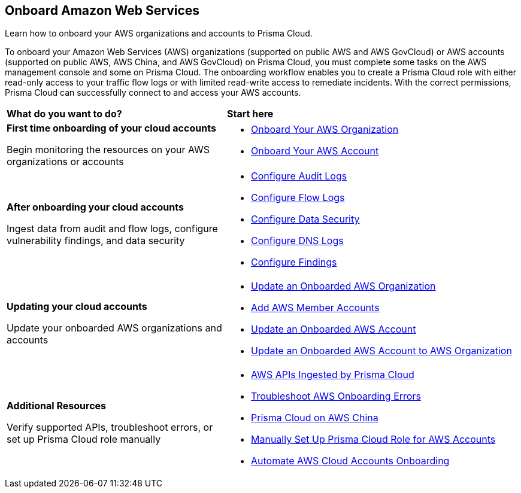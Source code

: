 == Onboard Amazon Web Services

Learn how to onboard your AWS organizations and accounts to Prisma Cloud. 

To onboard your Amazon Web Services (AWS) organizations (supported on public AWS and AWS GovCloud) or AWS accounts (supported on public AWS, AWS China, and AWS GovCloud) on Prisma Cloud, you must complete some tasks on the AWS management console and some on Prisma Cloud. The onboarding workflow enables you to create a Prisma Cloud role with either read-only access to your traffic flow logs or with limited read-write access to remediate incidents. With the correct permissions, Prisma Cloud can successfully connect to and access your AWS accounts.


[cols="30%a,40%a"]
|===
|*What do you want to do?*
|*Start here*

|*First time onboarding of your cloud accounts*

Begin monitoring the resources on your AWS organizations or accounts
 
|* xref:onboard-aws-org.adoc[Onboard Your AWS Organization]
* xref:onboard-aws-account.adoc[Onboard Your AWS Account]


|*After onboarding your cloud accounts*

Ingest data from audit and flow logs, configure vulnerability findings, and data security

|* xref:configure-audit-logs.adoc[Configure Audit Logs]
* xref:configure-flow-logs.adoc[Configure Flow Logs]
* xref:../../../administration/configure-data-security/subscribe-to-data-security/data-security-for-aws-account.adoc[Configure Data Security]
* xref:configure-dns-logs.adoc[Configure DNS Logs]
* xref:configure-findings.adoc[Configure Findings]


|*Updating your cloud accounts*

Update your onboarded AWS organizations and accounts

|* xref:update-aws-org.adoc[Update an Onboarded AWS Organization]
* xref:add-aws-member-accounts.adoc[Add AWS Member Accounts]
* xref:update-aws-account.adoc[Update an Onboarded AWS Account]
* xref:update-onboarded-aws-accnt-to-org.adoc[Update an Onboarded AWS Account to AWS Organization]


|*Additional Resources*

Verify supported APIs, troubleshoot errors, or set up Prisma Cloud role manually

|* xref:aws-apis-ingested-by-prisma-cloud.adoc[AWS APIs Ingested by Prisma Cloud]
* xref:troubleshoot-aws-errors.adoc[Troubleshoot AWS Onboarding Errors]
* xref:prisma-cloud-on-aws-china.adoc[Prisma Cloud on AWS China]
* xref:manually-set-up-prisma-cloud-role-for-aws.adoc[Manually Set Up Prisma Cloud Role for AWS Accounts]
* xref:automate-aws-onboarding.adoc[Automate AWS Cloud Accounts Onboarding]

|===